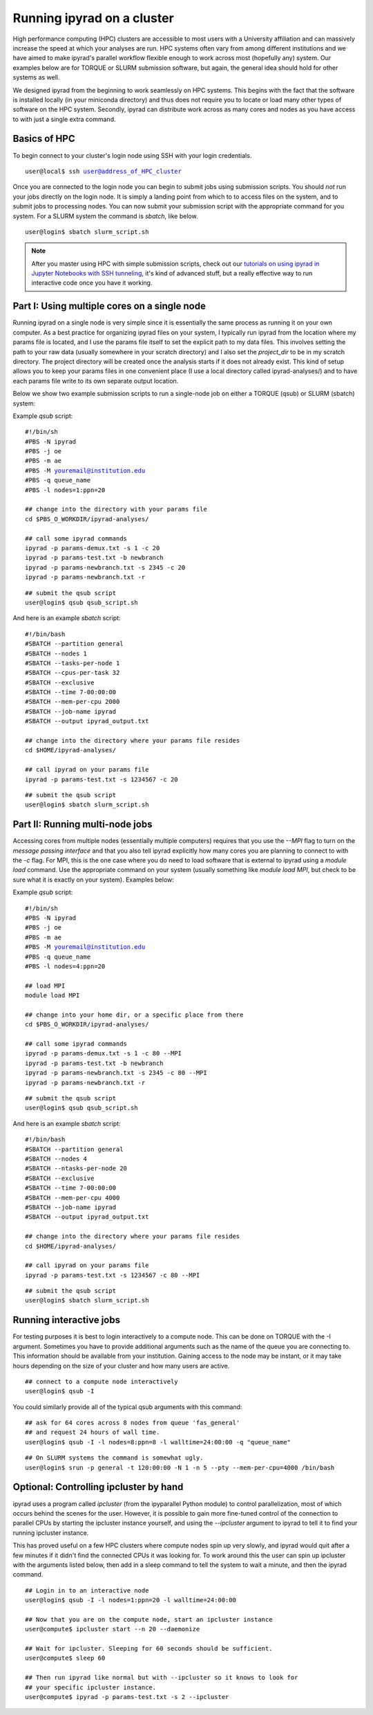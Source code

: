 

.. _HPCscript:

Running ipyrad on a cluster
^^^^^^^^^^^^^^^^^^^^^^^^^^^

High performance computing (HPC) clusters are accessible to most 
users with a University affiliation and can massively increase the speed
at which your analyses are run. HPC systems often vary from among different 
institutions and we have aimed to make ipyrad's parallel workflow flexible 
enough to work across most (hopefully any) system. Our examples below 
are for TORQUE or SLURM submission software, but again, the general idea
should hold for other systems as well.

We designed ipyrad from the beginning to work seamlessly on HPC systems. 
This begins with the fact that the software is installed locally 
(in your miniconda directory) and thus does not require you to locate or 
load many other types of software on the HPC system. 
Secondly, ipyrad can distribute work across as many cores and nodes as you 
have access to with just a single extra command. 


Basics of HPC
----------------
To begin connect to your cluster's login node using SSH with your login credentials.

.. parsed-literal::

    user@local$ ssh user@address_of_HPC_cluster

Once you are connected to the login node you can begin to submit jobs using 
submission scripts. You should *not* run your jobs directly on the login node.
It is simply a landing point from which to to access files on the system, and 
to submit jobs to processing nodes. You can now submit your submission script
with the appropriate command for you system. For a SLURM system the command 
is `sbatch`, like below. 


.. parsed-literal::
    user@login$ sbatch slurm_script.sh


.. note::

    After you master using HPC with simple submission scripts, check out our
    `tutorials on using ipyrad in Jupyter Notebooks with SSH tunneling <http://ipyrad.readthedocs.io/HPC_Tunnel.html>`__, it's kind of advanced stuff, but a really effective way to run interactive code once you have it working. 


Part I: Using multiple cores on a single node
---------------------------------------------
Running ipyrad on a single node is very simple since it is essentially the 
same process as running it on your own computer. As a best practice 
for organizing ipyrad files on your system, I typically run ipyrad from the 
location where my params file is located, and I use the params file itself 
to set the explicit path to my data files. This involves setting the path to
your raw data (usually somewhere in your scratch directory) and I also set 
the `project_dir` to be in my scratch directory. The project directory will 
be created once the analysis starts if it does not already exist.
This kind of setup allows you to keep your params files in one convenient 
place (I use a local directory called ipyrad-analyses/) and to have each 
params file write to its own separate output location. 

Below we show two example submission scripts to run a single-node job 
on either a TORQUE (qsub) or SLURM (sbatch) system:


Example *qsub* script:

.. parsed-literal::

    #!/bin/sh
    #PBS -N ipyrad
    #PBS -j oe
    #PBS -m ae
    #PBS -M youremail@institution.edu
    #PBS -q queue_name
    #PBS -l nodes=1:ppn=20

    ## change into the directory with your params file
    cd $PBS_O_WORKDIR/ipyrad-analyses/

    ## call some ipyrad commands 
    ipyrad -p params-demux.txt -s 1 -c 20  
    ipyrad -p params-test.txt -b newbranch  
    ipyrad -p params-newbranch.txt -s 2345 -c 20  
    ipyrad -p params-newbranch.txt -r   


.. parsed-literal::
    ## submit the qsub script
    user@login$ qsub qsub_script.sh


And here is an example *sbatch* script:

.. parsed-literal::

    #!/bin/bash
    #SBATCH --partition general
    #SBATCH --nodes 1
    #SBATCH --tasks-per-node 1
    #SBATCH --cpus-per-task 32
    #SBATCH --exclusive
    #SBATCH --time 7-00:00:00
    #SBATCH --mem-per-cpu 2000
    #SBATCH --job-name ipyrad
    #SBATCH --output ipyrad_output.txt

    ## change into the directory where your params file resides
    cd $HOME/ipyrad-analyses/

    ## call ipyrad on your params file
    ipyrad -p params-test.txt -s 1234567 -c 20

.. parsed-literal::
    ## submit the qsub script
    user@login$ sbatch slurm_script.sh



Part II: Running multi-node jobs
--------------------------------
Accessing cores from multiple nodes (essentially multiple computers) 
requires that you use the `--MPI` flag to turn on the *message passing interface*
and that you also tell ipyrad explicitly how many cores you are planning to 
connect to with the `-c` flag. For MPI, this is the one case where you do 
need to load software that is external to ipyrad using a `module load` command. 
Use the appropriate command on your system (usually something like 
`module load MPI`, but check to be sure what it is exactly on your system). 
Examples below:

Example *qsub* script:

.. parsed-literal::

    #!/bin/sh
    #PBS -N ipyrad
    #PBS -j oe
    #PBS -m ae
    #PBS -M youremail@institution.edu
    #PBS -q queue_name
    #PBS -l nodes=4:ppn=20

    ## load MPI
    module load MPI

    ## change into your home dir, or a specific place from there
    cd $PBS_O_WORKDIR/ipyrad-analyses/

    ## call some ipyrad commands 
    ipyrad -p params-demux.txt -s 1 -c 80 --MPI
    ipyrad -p params-test.txt -b newbranch  
    ipyrad -p params-newbranch.txt -s 2345 -c 80 --MPI
    ipyrad -p params-newbranch.txt -r 


.. parsed-literal::
    ## submit the qsub script
    user@login$ qsub qsub_script.sh


And here is an example *sbatch* script:

.. parsed-literal::

    #!/bin/bash
    #SBATCH --partition general
    #SBATCH --nodes 4
    #SBATCH --ntasks-per-node 20
    #SBATCH --exclusive
    #SBATCH --time 7-00:00:00
    #SBATCH --mem-per-cpu 4000
    #SBATCH --job-name ipyrad
    #SBATCH --output ipyrad_output.txt

    ## change into the directory where your params file resides
    cd $HOME/ipyrad-analyses/

    ## call ipyrad on your params file
    ipyrad -p params-test.txt -s 1234567 -c 80 --MPI

.. parsed-literal::
    ## submit the qsub script
    user@login$ sbatch slurm_script.sh



Running interactive jobs
------------------------
For testing purposes it is best to login interactively to a compute node. 
This can be done on TORQUE with the -I argument. Sometimes you have to 
provide additional arguments such as the name of the queue you are connecting to.
This information should be available from your institution. Gaining access to 
the node may be instant, or it may take hours depending on the size of your 
cluster and how many users are active.

.. parsed-literal::
    ## connect to a compute node interactively
    user@login$ qsub -I 

You could similarly provide all of the typical qsub arguments with this command: 

.. parsed-literal::
    ## ask for 64 cores across 8 nodes from queue 'fas_general' 
    ## and request 24 hours of wall time.
    user@login$ qsub -I -l nodes=8:ppn=8 -l walltime=24:00:00 -q "queue_name"
    
.. parsed-literal::
    ## On SLURM systems the command is somewhat ugly.
    user@login$ srun -p general -t 120:00:00 -N 1 -n 5 --pty --mem-per-cpu=4000 /bin/bash



Optional: Controlling ipcluster by hand
---------------------------------------
ipyrad uses a program called *ipcluster* (from the ipyparallel Python module)
to control parallelization, most of which occurs behind the scenes for the user.
However, it is possible to gain more fine-tuned control of the connection to 
parallel CPUs by starting the ipcluster instance yourself, and using the 
`--ipcluster` argument to ipyrad to tell it to find your running ipcluster 
instance. 

This has proved useful on a few HPC clusters where compute nodes spin up 
very slowly, and ipyrad would quit after a few minutes if it didn't find the 
connected CPUs it was looking for. To work around this the user can spin up
ipcluster with the arguments listed below, then add in a sleep command to tell
the system to wait a minute, and then the ipyrad command. 

.. parsed-literal::

    ## Login in to an interactive node
    user@login$ qsub -I -l nodes=1:ppn=20 -l walltime=24:00:00
    
    ## Now that you are on the compute node, start an ipcluster instance 
    user@compute$ ipcluster start --n 20 --daemonize

    ## Wait for ipcluster. Sleeping for 60 seconds should be sufficient.
    user@compute$ sleep 60

    ## Then run ipyrad like normal but with --ipcluster so it knows to look for 
    ## your specific ipcluster instance.
    user@compute$ ipyrad -p params-test.txt -s 2 --ipcluster




